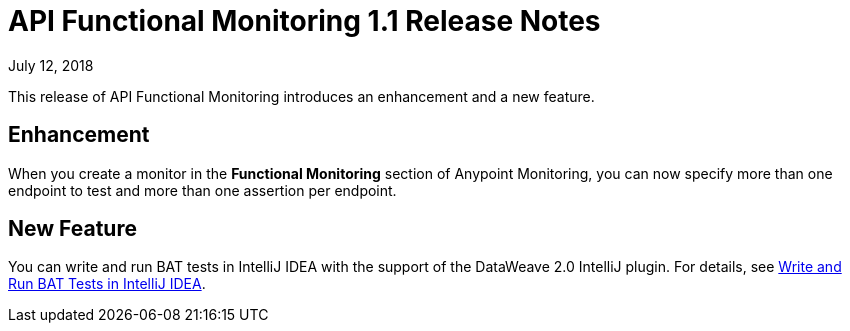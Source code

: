 = API Functional Monitoring 1.1 Release Notes

July 12, 2018

This release of API Functional Monitoring introduces an enhancement and a new feature.

== Enhancement

When you create a monitor in the *Functional Monitoring* section of Anypoint Monitoring, you can now specify more than one endpoint to test and more than one assertion per endpoint.

== New Feature

You can write and run BAT tests in IntelliJ IDEA with the support of the DataWeave 2.0 IntelliJ plugin. For details, see link:/api-functional-monitoring/bat-intellij-idea[Write and Run BAT Tests in IntelliJ IDEA].
